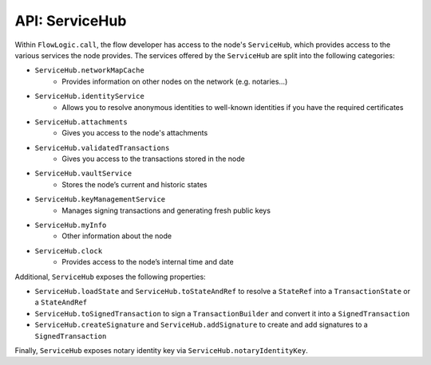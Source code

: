 API: ServiceHub
===============
Within ``FlowLogic.call``, the flow developer has access to the node's ``ServiceHub``, which provides access to the
various services the node provides. The services offered by the ``ServiceHub`` are split into the following categories:

* ``ServiceHub.networkMapCache``
    * Provides information on other nodes on the network (e.g. notaries…)
* ``ServiceHub.identityService``
    * Allows you to resolve anonymous identities to well-known identities if you have the required certificates
* ``ServiceHub.attachments``
    * Gives you access to the node's attachments
* ``ServiceHub.validatedTransactions``
    * Gives you access to the transactions stored in the node
* ``ServiceHub.vaultService``
    * Stores the node’s current and historic states
* ``ServiceHub.keyManagementService``
    * Manages signing transactions and generating fresh public keys
* ``ServiceHub.myInfo``
    * Other information about the node
* ``ServiceHub.clock``
    * Provides access to the node’s internal time and date

Additional, ``ServiceHub`` exposes the following properties:

* ``ServiceHub.loadState`` and ``ServiceHub.toStateAndRef`` to resolve a ``StateRef`` into a ``TransactionState`` or
  a ``StateAndRef``
* ``ServiceHub.toSignedTransaction`` to sign a ``TransactionBuilder`` and convert it into a ``SignedTransaction``
* ``ServiceHub.createSignature`` and ``ServiceHub.addSignature`` to create and add signatures to a ``SignedTransaction``

Finally, ``ServiceHub`` exposes notary identity key via ``ServiceHub.notaryIdentityKey``.